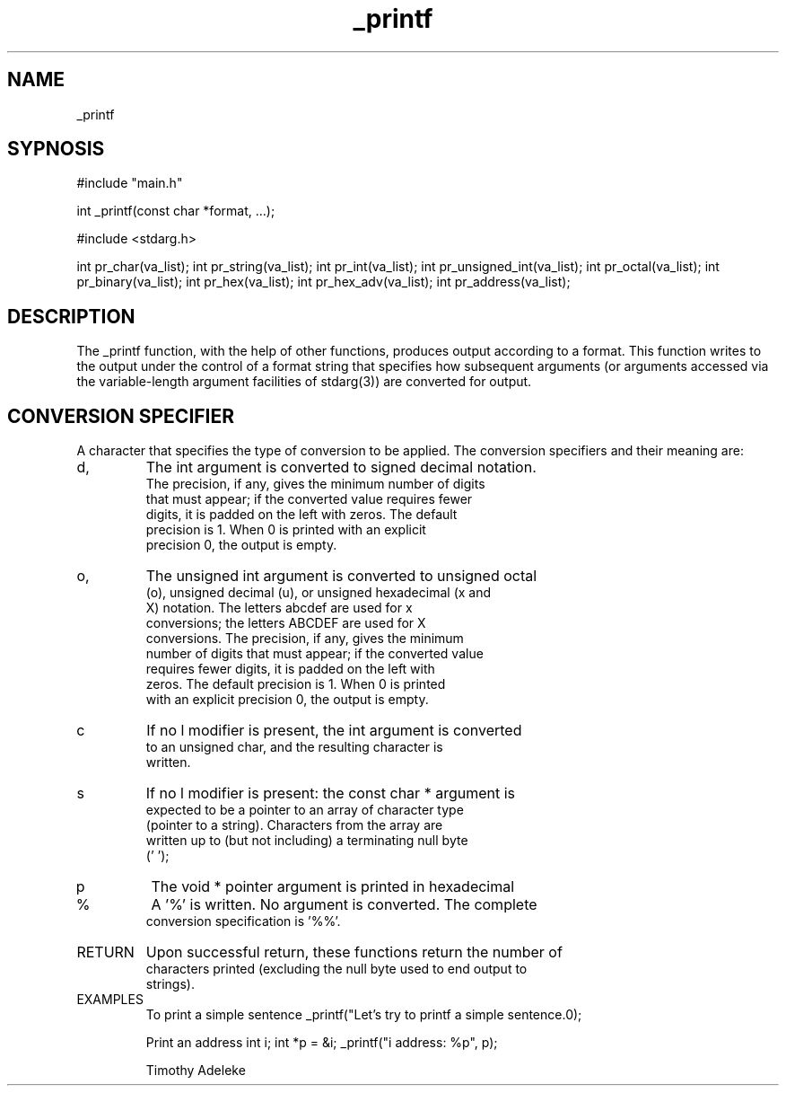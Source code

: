 ./" Manpage for printf project
.TH _printf (3) "22nd May, 2022" "V1.0" "_printf manpage"

.SH NAME
_printf

.SH SYPNOSIS
#include "main.h"

int _printf(const char *format, ...);

#include <stdarg.h>


int pr_char(va_list);
int pr_string(va_list);
int pr_int(va_list);
int pr_unsigned_int(va_list);
int pr_octal(va_list);
int pr_binary(va_list);
int pr_hex(va_list);
int pr_hex_adv(va_list);
int pr_address(va_list);

.SH DESCRIPTION
The _printf function, with the help of other functions, produces output according to a format. This function writes to the output under the control of a format string that specifies how subsequent arguments (or arguments accessed via the variable-length argument facilities of stdarg(3)) are converted for output.

.SH CONVERSION SPECIFIER
A character that specifies the type of conversion to be applied. The conversion specifiers and their meaning are:

.IP d, i
The int argument is converted to signed decimal notation.
 The precision, if any, gives the minimum number of digits
 that must appear; if the converted value requires fewer
 digits, it is padded on the left with zeros.  The default
 precision is 1.  When 0 is printed with an explicit
 precision 0, the output is empty.

.IP o, u, x, X
The unsigned int argument is converted to unsigned octal
 (o), unsigned decimal (u), or unsigned hexadecimal (x and
 X) notation.  The letters abcdef are used for x
 conversions; the letters ABCDEF are used for X
 conversions.  The precision, if any, gives the minimum
 number of digits that must appear; if the converted value
 requires fewer digits, it is padded on the left with
 zeros.  The default precision is 1.  When 0 is printed
 with an explicit precision 0, the output is empty.

.IP c
If no l modifier is present, the int argument is converted
 to an unsigned char, and the resulting character is
 written.

.IP s
If no l modifier is present: the const char * argument is
 expected to be a pointer to an array of character type
 (pointer to a string).  Characters from the array are
 written up to (but not including) a terminating null byte
 ('\0');

.IP p
The void * pointer argument is printed in hexadecimal

.IP %
A '%' is written.  No argument is converted.  The complete
 conversion specification is '%%'.

.IP RETURN VALUE
Upon successful return, these functions return the number of
 characters printed (excluding the null byte used to end output to
 strings).

.IP EXAMPLES
To print a simple sentence
_printf("Let's try to printf a simple sentence.\n");

Print an address
int i;
int *p = &i;
_printf("i address: %p", p);

.AUTHOR
Timothy Adeleke
